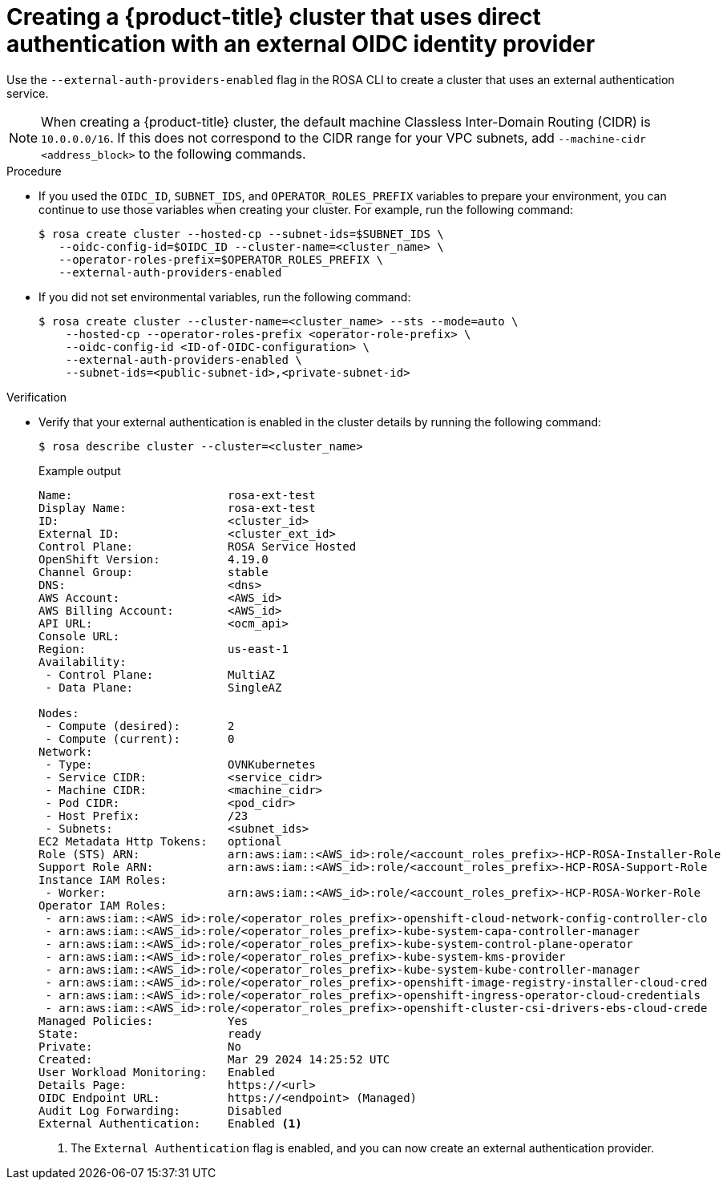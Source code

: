 // Module included in the following assemblies:
//
// * rosa_hcp/rosa-hcp-sts-creating-a-cluster-quickly.adoc

:_mod-docs-content-type: PROCEDURE
[id="rosa-hcp-sts-creating-a-cluster-external-auth-cluster-cli_{context}"]
= Creating a {product-title} cluster that uses direct authentication with an external OIDC identity provider

:source-highlighter: pygments
:pygments-style: emacs
:icons: font

Use the `--external-auth-providers-enabled` flag in the ROSA CLI to create a cluster that uses an external authentication service.

[NOTE]
====
When creating a {product-title} cluster, the default machine Classless Inter-Domain Routing (CIDR) is `10.0.0.0/16`. If this does not correspond to the CIDR range for your VPC subnets, add `--machine-cidr <address_block>` to the following commands.
====

.Procedure

* If you used the `OIDC_ID`, `SUBNET_IDS`, and `OPERATOR_ROLES_PREFIX` variables to prepare your environment, you can continue to use those variables when creating your cluster. For example, run the following command:
+
[source,terminal]
----
$ rosa create cluster --hosted-cp --subnet-ids=$SUBNET_IDS \
   --oidc-config-id=$OIDC_ID --cluster-name=<cluster_name> \
   --operator-roles-prefix=$OPERATOR_ROLES_PREFIX \
   --external-auth-providers-enabled
----

* If you did not set environmental variables, run the following command:
+
[source,terminal]
----
$ rosa create cluster --cluster-name=<cluster_name> --sts --mode=auto \
    --hosted-cp --operator-roles-prefix <operator-role-prefix> \
    --oidc-config-id <ID-of-OIDC-configuration> \
    --external-auth-providers-enabled \
    --subnet-ids=<public-subnet-id>,<private-subnet-id>
----

.Verification
* Verify that your external authentication is enabled in the cluster details by running the following command:
+
[source,terminal]
----
$ rosa describe cluster --cluster=<cluster_name>
----
+
.Example output
--
[source,terminal,highlight='50']
----
Name:                       rosa-ext-test
Display Name:               rosa-ext-test
ID:                         <cluster_id>
External ID:                <cluster_ext_id>
Control Plane:              ROSA Service Hosted
OpenShift Version:          4.19.0
Channel Group:              stable
DNS:                        <dns>
AWS Account:                <AWS_id>
AWS Billing Account:        <AWS_id>
API URL:                    <ocm_api>
Console URL:
Region:                     us-east-1
Availability:
 - Control Plane:           MultiAZ
 - Data Plane:              SingleAZ

Nodes:
 - Compute (desired):       2
 - Compute (current):       0
Network:
 - Type:                    OVNKubernetes
 - Service CIDR:            <service_cidr>
 - Machine CIDR:            <machine_cidr>
 - Pod CIDR:                <pod_cidr>
 - Host Prefix:             /23
 - Subnets:                 <subnet_ids>
EC2 Metadata Http Tokens:   optional
Role (STS) ARN:             arn:aws:iam::<AWS_id>:role/<account_roles_prefix>-HCP-ROSA-Installer-Role
Support Role ARN:           arn:aws:iam::<AWS_id>:role/<account_roles_prefix>-HCP-ROSA-Support-Role
Instance IAM Roles:
 - Worker:                  arn:aws:iam::<AWS_id>:role/<account_roles_prefix>-HCP-ROSA-Worker-Role
Operator IAM Roles:
 - arn:aws:iam::<AWS_id>:role/<operator_roles_prefix>-openshift-cloud-network-config-controller-clo
 - arn:aws:iam::<AWS_id>:role/<operator_roles_prefix>-kube-system-capa-controller-manager
 - arn:aws:iam::<AWS_id>:role/<operator_roles_prefix>-kube-system-control-plane-operator
 - arn:aws:iam::<AWS_id>:role/<operator_roles_prefix>-kube-system-kms-provider
 - arn:aws:iam::<AWS_id>:role/<operator_roles_prefix>-kube-system-kube-controller-manager
 - arn:aws:iam::<AWS_id>:role/<operator_roles_prefix>-openshift-image-registry-installer-cloud-cred
 - arn:aws:iam::<AWS_id>:role/<operator_roles_prefix>-openshift-ingress-operator-cloud-credentials
 - arn:aws:iam::<AWS_id>:role/<operator_roles_prefix>-openshift-cluster-csi-drivers-ebs-cloud-crede
Managed Policies:           Yes
State:                      ready
Private:                    No
Created:                    Mar 29 2024 14:25:52 UTC
User Workload Monitoring:   Enabled
Details Page:               https://<url>
OIDC Endpoint URL:          https://<endpoint> (Managed)
Audit Log Forwarding:       Disabled
External Authentication:    Enabled <1>
----
<1> The `External Authentication` flag is enabled, and you can now create an external authentication provider.
--